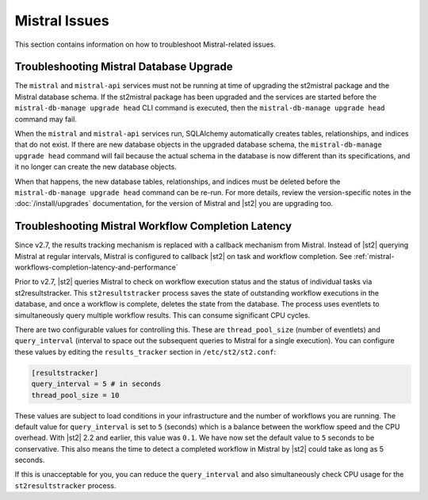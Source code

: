 Mistral Issues
==============

This section contains information on how to troubleshoot Mistral-related issues.

Troubleshooting Mistral Database Upgrade
----------------------------------------

The ``mistral`` and ``mistral-api`` services must not be running at time of upgrading the st2mistral
package and the Mistral database schema. If the st2mistral package has been upgraded and the
services are started before the ``mistral-db-manage upgrade head`` CLI command is executed, then the
``mistral-db-manage upgrade head`` command may fail. 

When the ``mistral`` and ``mistral-api`` services run, SQLAlchemy automatically creates tables,
relationships, and indices that do not exist. If there are new database objects in the upgraded
database schema, the ``mistral-db-manage upgrade head`` command will fail because the actual schema
in the database is now different than its specifications, and it no longer can create the new database
objects. 

When that happens, the new database tables, relationships, and indices must be deleted before the
``mistral-db-manage upgrade head`` command can be re-run. For more details, review the version-specific
notes in the :doc:`/install/upgrades` documentation, for the version of Mistral and |st2| you are upgrading
too.

.. _mistral-workflows-latency:

Troubleshooting Mistral Workflow Completion Latency
---------------------------------------------------

Since v2.7, the results tracking mechanism is replaced with a callback mechanism from Mistral. Instead of |st2|
querying Mistral at regular intervals, Mistral is configured to callback |st2| on task and workflow completion.
See :ref:`mistral-workflows-completion-latency-and-performance`

Prior to v2.7, |st2| queries Mistral to check on workflow execution status and the status of individual tasks
via st2resultstracker. This ``st2resultstracker`` process saves the state of outstanding workflow executions
in the database, and once a workflow is complete, deletes the state from the database. The process uses
eventlets to simultaneously query multiple workflow results. This can consume significant CPU cycles. 

There are two configurable values for controlling this. These are ``thread_pool_size`` (number of eventlets)
and ``query_interval`` (interval to space out the subsequent queries to Mistral for a single execution). You
can configure these values by editing the ``results_tracker`` section in ``/etc/st2/st2.conf``:

.. sourcecode:: ini

    [resultstracker]
    query_interval = 5 # in seconds
    thread_pool_size = 10

These values are subject to load conditions in your infrastructure and the number of workflows
you are running. The default value for ``query_interval`` is set to ``5`` (seconds) which is a balance
between the workflow speed and the CPU overhead. With |st2| 2.2 and earlier, this value was ``0.1``.
We have now set the default value to ``5`` seconds to be conservative. This also means the time to detect
a completed workflow in Mistral by |st2| could take as long as 5 seconds.

If this is unacceptable for you, you can reduce the ``query_interval`` and also
simultaneously check CPU usage for the ``st2resultstracker`` process.
